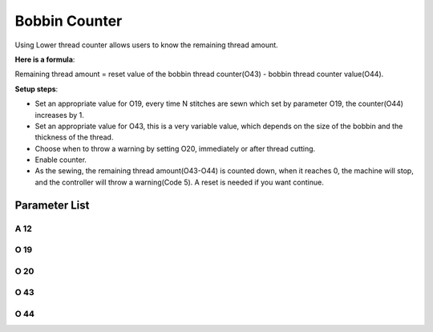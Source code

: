 .. _bobbin_monitor:

==============
Bobbin Counter
==============

Using Lower thread counter allows users to know the remaining thread amount.


**Here is a formula**:

Remaining thread amount = reset value of the bobbin thread counter(O43) - bobbin thread counter value(O44).

**Setup steps**:

- Set an appropriate value for O19, every time N stitches are sewn which set by parameter O19, the counter(O44) increases by 1.

- Set an appropriate value for O43, this is a very variable value, which depends on the size of the bobbin and the thickness of the thread.

- Choose when to throw a warning by setting O20, immediately or after thread cutting.

- Enable counter.
- As the sewing, the remaining thread amount(O43-O44) is counted down, when it reaches 0, the machine will stop, and the controller will throw a warning(Code 5). A reset is needed if you want continue.


Parameter List
==============

A 12
----

.. dropdown:: Bobbin Stitch Counter <...>
   :animate: fade-in-slide-down
   
   -Max  1
   -Min  0
   -Unit  --
   -Description
     | Activate the Bobbin stitch counter:
     | 0: Off;
     | 1: On.

O 19
----

.. dropdown:: Factor of bobbin counter <...>
   :animate: fade-in-slide-down
   
   -Max  200
   -Min  1
   -Unit  stitches
   -Description  Every sew over this number of stitches,increment the counter by 1.

O 20
----

.. dropdown:: Timming of Warning(Bobbin Counter) <...>
   :animate: fade-in-slide-down
   
   -Max  1
   -Min  0
   -Unit  stitches
   -Description  
     | When to throw a warning if bobbin counter reaches 0:
     | 0 = after thread cutting;
     | 1 = immediately
     
O 43
----

.. dropdown:: Bobbin Stitch Counter Reset Value <...>
   :animate: fade-in-slide-down
   
   -Max  9999
   -Min  1
   -Unit  --
   -Description  Bobbin supply capacity. This is a very variable value,which depends
     on the size of the bobbin and the thickness of the thread

O 44
----

.. dropdown:: Bobbin Stitch Counter Value <...>
   :animate: fade-in-slide-down
   
   -Max  9999
   -Min  0
   -Unit  --
   -Description  The current value of bobbin stitch counter, the reset value minus 
     this value is remaining value.
